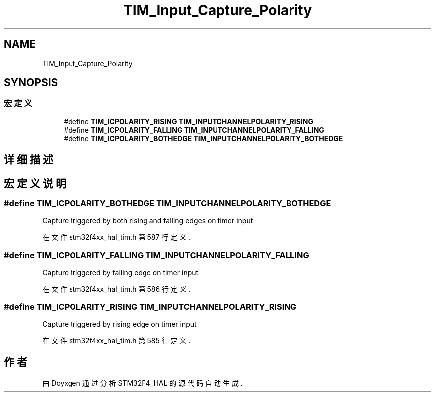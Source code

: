 .TH "TIM_Input_Capture_Polarity" 3 "2020年 八月 7日 星期五" "Version 1.24.0" "STM32F4_HAL" \" -*- nroff -*-
.ad l
.nh
.SH NAME
TIM_Input_Capture_Polarity
.SH SYNOPSIS
.br
.PP
.SS "宏定义"

.in +1c
.ti -1c
.RI "#define \fBTIM_ICPOLARITY_RISING\fP   \fBTIM_INPUTCHANNELPOLARITY_RISING\fP"
.br
.ti -1c
.RI "#define \fBTIM_ICPOLARITY_FALLING\fP   \fBTIM_INPUTCHANNELPOLARITY_FALLING\fP"
.br
.ti -1c
.RI "#define \fBTIM_ICPOLARITY_BOTHEDGE\fP   \fBTIM_INPUTCHANNELPOLARITY_BOTHEDGE\fP"
.br
.in -1c
.SH "详细描述"
.PP 

.SH "宏定义说明"
.PP 
.SS "#define TIM_ICPOLARITY_BOTHEDGE   \fBTIM_INPUTCHANNELPOLARITY_BOTHEDGE\fP"
Capture triggered by both rising and falling edges on timer input 
.PP
在文件 stm32f4xx_hal_tim\&.h 第 587 行定义\&.
.SS "#define TIM_ICPOLARITY_FALLING   \fBTIM_INPUTCHANNELPOLARITY_FALLING\fP"
Capture triggered by falling edge on timer input 
.br
 
.PP
在文件 stm32f4xx_hal_tim\&.h 第 586 行定义\&.
.SS "#define TIM_ICPOLARITY_RISING   \fBTIM_INPUTCHANNELPOLARITY_RISING\fP"
Capture triggered by rising edge on timer input 
.br
 
.PP
在文件 stm32f4xx_hal_tim\&.h 第 585 行定义\&.
.SH "作者"
.PP 
由 Doyxgen 通过分析 STM32F4_HAL 的 源代码自动生成\&.
